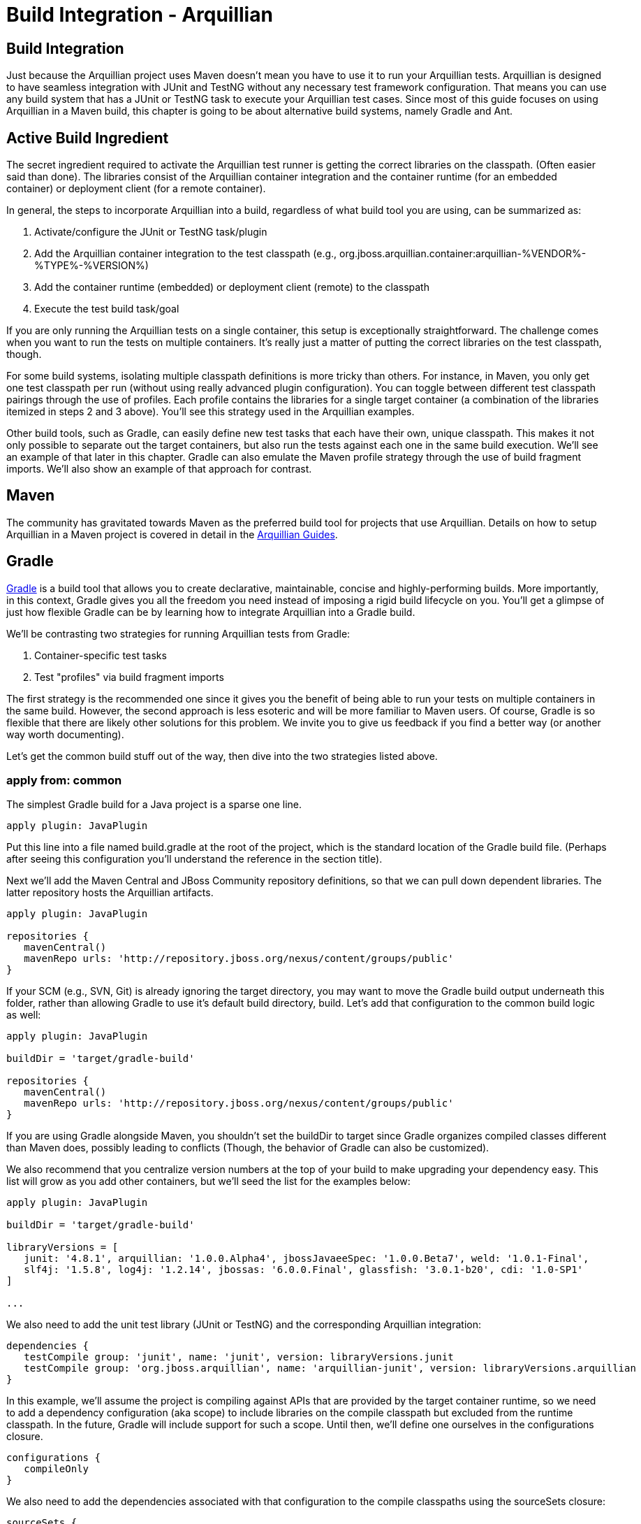Build Integration - Arquillian
==============================

Build Integration
-----------------

Just because the Arquillian project uses Maven doesn't mean you have to
use it to run your Arquillian tests. Arquillian is designed to have
seamless integration with JUnit and TestNG without any necessary test
framework configuration. That means you can use any build system that
has a JUnit or TestNG task to execute your Arquillian test cases. Since
most of this guide focuses on using Arquillian in a Maven build, this
chapter is going to be about alternative build systems, namely Gradle
and Ant.

Active Build Ingredient
-----------------------

The secret ingredient required to activate the Arquillian test runner is
getting the correct libraries on the classpath. (Often easier said than
done). The libraries consist of the Arquillian container integration and
the container runtime (for an embedded container) or deployment client
(for a remote container).

In general, the steps to incorporate Arquillian into a build, regardless
of what build tool you are using, can be summarized as:

1.  Activate/configure the JUnit or TestNG task/plugin
2.  Add the Arquillian container integration to the test classpath
(e.g.,
org.jboss.arquillian.container:arquillian-%VENDOR%-%TYPE%-%VERSION%)
3.  Add the container runtime (embedded) or deployment client (remote)
to the classpath
4.  Execute the test build task/goal

If you are only running the Arquillian tests on a single container, this
setup is exceptionally straightforward. The challenge comes when you
want to run the tests on multiple containers. It's really just a matter
of putting the correct libraries on the test classpath, though.

For some build systems, isolating multiple classpath definitions is more
tricky than others. For instance, in Maven, you only get one test
classpath per run (without using really advanced plugin configuration).
You can toggle between different test classpath pairings through the use
of profiles. Each profile contains the libraries for a single target
container (a combination of the libraries itemized in steps 2 and 3
above). You'll see this strategy used in the Arquillian examples.

Other build tools, such as Gradle, can easily define new test tasks that
each have their own, unique classpath. This makes it not only possible
to separate out the target containers, but also run the tests against
each one in the same build execution. We'll see an example of that later
in this chapter. Gradle can also emulate the Maven profile strategy
through the use of build fragment imports. We'll also show an example of
that approach for contrast.

Maven
-----

The community has gravitated towards Maven as the preferred build tool
for projects that use Arquillian. Details on how to setup Arquillian in
a Maven project is covered in detail in the
http://arquillian.org/guides/[Arquillian Guides].

Gradle
------

http://gradle.org[Gradle] is a build tool that allows you to create
declarative, maintainable, concise and highly-performing builds. More
importantly, in this context, Gradle gives you all the freedom you need
instead of imposing a rigid build lifecycle on you. You'll get a glimpse
of just how flexible Gradle can be by learning how to integrate
Arquillian into a Gradle build.

We'll be contrasting two strategies for running Arquillian tests from
Gradle:

1.  Container-specific test tasks
2.  Test "profiles" via build fragment imports

The first strategy is the recommended one since it gives you the benefit
of being able to run your tests on multiple containers in the same
build. However, the second approach is less esoteric and will be more
familiar to Maven users. Of course, Gradle is so flexible that there are
likely other solutions for this problem. We invite you to give us
feedback if you find a better way (or another way worth documenting).

Let's get the common build stuff out of the way, then dive into the two
strategies listed above.

apply from: common
~~~~~~~~~~~~~~~~~~

The simplest Gradle build for a Java project is a sparse one line.

[source,java]
----
apply plugin: JavaPlugin
----

Put this line into a file named build.gradle at the root of the project,
which is the standard location of the Gradle build file. (Perhaps after
seeing this configuration you'll understand the reference in the section
title).

Next we'll add the Maven Central and JBoss Community repository
definitions, so that we can pull down dependent libraries. The latter
repository hosts the Arquillian artifacts.

[source,java]
----
apply plugin: JavaPlugin

repositories {
   mavenCentral()
   mavenRepo urls: 'http://repository.jboss.org/nexus/content/groups/public'
}
----

If your SCM (e.g., SVN, Git) is already ignoring the target directory,
you may want to move the Gradle build output underneath this folder,
rather than allowing Gradle to use it's default build directory, build.
Let's add that configuration to the common build logic as well:

[source,java]
----
apply plugin: JavaPlugin

buildDir = 'target/gradle-build'

repositories {
   mavenCentral()
   mavenRepo urls: 'http://repository.jboss.org/nexus/content/groups/public'
}
----

If you are using Gradle alongside Maven, you shouldn't set the buildDir
to target since Gradle organizes compiled classes different than Maven
does, possibly leading to conflicts (Though, the behavior of Gradle can
also be customized).

We also recommend that you centralize version numbers at the top of your
build to make upgrading your dependency easy. This list will grow as you
add other containers, but we'll seed the list for the examples below:

[source,java]
----
apply plugin: JavaPlugin

buildDir = 'target/gradle-build'

libraryVersions = [
   junit: '4.8.1', arquillian: '1.0.0.Alpha4', jbossJavaeeSpec: '1.0.0.Beta7', weld: '1.0.1-Final',
   slf4j: '1.5.8', log4j: '1.2.14', jbossas: '6.0.0.Final', glassfish: '3.0.1-b20', cdi: '1.0-SP1'
]

...
----

We also need to add the unit test library (JUnit or TestNG) and the
corresponding Arquillian integration:

[source,java]
----
dependencies {
   testCompile group: 'junit', name: 'junit', version: libraryVersions.junit
   testCompile group: 'org.jboss.arquillian', name: 'arquillian-junit', version: libraryVersions.arquillian
}
----

In this example, we'll assume the project is compiling against APIs that
are provided by the target container runtime, so we need to add a
dependency configuration (aka scope) to include libraries on the compile
classpath but excluded from the runtime classpath. In the future, Gradle
will include support for such a scope. Until then, we'll define one
ourselves in the configurations closure.

[source,java]
----
configurations {
   compileOnly
}
----

We also need to add the dependencies associated with that configuration
to the compile classpaths using the sourceSets closure:

[source,java]
----
sourceSets {
   main {
      compileClasspath = configurations.compile + configurations.compileOnly
   }
   test {
      compileClasspath = compileClasspath + configurations.compileOnly
   }
}
----

Here's the Gradle build all together now:

[source,java]
----
apply plugin: JavaPlugin

buildDir = 'target/gradle-build'

libraryVersions = [
   junit: '4.8.1', arquillian: '1.0.0.Alpha3', jbossJavaeeSpec: '1.0.0.Beta7', weld: '1.0.1-Final',
   slf4j: '1.5.8', log4j: '1.2.14', jbossas: '6.0.0.Final', glassfish: '3.0.1-b20', cdi: '1.0-SP1'
]

repositories {
   mavenCentral()
   mavenRepo urls: 'http://repository.jboss.org/nexus/content/groups/public'
}

configurations {
   compileOnly
}

sourceSets {
   main {
      compileClasspath = configurations.compile + configurations.compileOnly
   }
   test {
      compileClasspath = compileClasspath + configurations.compileOnly
   }
}
----

Now that the foundation of a build is in place (or you've added these
elements to your existing Gradle build), we are ready to configuring the
container-specific test tasks. In the first approach, we'll create a
unique dependency configuration and task for each container.

Strategy #1: Container-Specific Test Tasks
~~~~~~~~~~~~~~~~~~~~~~~~~~~~~~~~~~~~~~~~~~

Each project in Gradle is made up of one or more tasks. A task
represents some atomic piece of work which a build performs. Examples
include compiling classes, __executing tests__, creating a JAR,
publishing an artifact to a repository. We are interested in the
executing tests task. But it's not necessarily just a single test task.
Gradle allows you to define any number of test tasks, each having its
own classpath configuration. We'll use this to configure test executions
for each container.

Let's assume that we want to run the tests against the following three
Arquillian-supported containers:

* Weld EE Embedded 1.1
* Remote JBoss AS 6
* Embedded GlassFish 3

We'll need three components for each container:

1.  Dependency configuration (scope)
2.  Runtime dependencies
3.  Custom test task

We'll start with the Weld EE Embedded container. Starting from the
Gradle build defined in the previous section, we first define a
configuration for the test runtime dependencies.

[source,java]
----
configurations {
   compileOnly
   weldEmbeddedTestRuntime { extendsFrom testRuntime }
}
----

Next we add the dependencies for compiling against the Java EE API and
running Arquillian tests in the Weld EE Embedded container:

[source,java]
----
dependencies {
   compileOnly group: 'javax.enterprise', name: 'cdi-api', version: libraryVersions.cdi

   testCompile group: 'junit', name: 'junit', version: libraryVersions.junit
   testCompile group: 'org.jboss.arquillian', name: 'arquillian-junit', version: libraryVersions.arquillian

   // temporarily downgrade the weld-ee-embedded-1.1 container
   weldEmbeddedTestRuntime group: 'org.jboss.arquillian.container', name: 'arquillian-weld-ee-embedded-1.1', version: '1.0.0.Alpha3'
   weldEmbeddedTestRuntime group: 'org.jboss.spec', name: 'jboss-javaee-6.0', version: libraryVersions.jbossJavaeeSpec
   weldEmbeddedTestRuntime group: 'org.jboss.weld', name: 'weld-core', version: libraryVersions.weld
   weldEmbeddedTestRuntime group: 'org.slf4j', name: 'slf4j-log4j12', version: libraryVersions.slf4j
   weldEmbeddedTestRuntime group: 'log4j', name: 'log4j', version: libraryVersions.log4j
}
----

Finally, we define the test task:

[source,java]
----
task weldEmbeddedTest(type: Test) {
   testClassesDir = sourceSets.test.classesDir
   classpath = sourceSets.test.classes + sourceSets.main.classes + configurations.weldEmbeddedTestRuntime
}
----

This task will execute in the lifecycle setup by the Java plugin in
place of the normal test task. You run it as follows:

[source,java]
----
gradle weldEmbeddedTest
----

Or, more simply:

[source,java]
----
gradle wET
----

Now we just repeat this setup for the other containers.

Since you are creating custom test tasks, you likely want to configure
the default test task to either exclude Arquillian tests are to use a
default container, perhaps Weld EE Embedded in this case.

Here's the full build file with the tasks for our three target
containers:

[source,java]
----
apply plugin: JavaPlugin

buildDir = 'target/gradle-build'

libraryVersions = [
   junit: '4.8.1', arquillian: '1.0.0.Alpha4', jbossJavaeeSpec: '1.0.0.Beta7', weld: '1.0.1-Final',
   slf4j: '1.5.8', log4j: '1.2.14', jbossas: '6.0.0.Final', glassfish: '3.0.1-b20', cdi: '1.0-SP1'
]

repositories {
   mavenCentral()
   mavenRepo urls: 'http://repository.jboss.org/nexus/content/groups/public'
   mavenRepo urls: 'http://repository.jboss.org/nexus/content/repositories/deprecated'
}

configurations {
   compileOnly
   weldEmbeddedTestRuntime { extendsFrom testRuntime }
   jbossasRemoteTestRuntime { extendsFrom testRuntime, compileOnly }
   glassfishEmbeddedTestRuntime { extendsFrom testRuntime }
}

dependencies {
   compileOnly group: 'javax.enterprise', name: 'cdi-api', version: libraryVersions.cdi

   testCompile group: 'junit', name: 'junit', version: libraryVersions.junit
   testCompile group: 'org.jboss.arquillian', name: 'arquillian-junit', version: libraryVersions.arquillian

   // temporarily downgrade the weld-ee-embedded-1.1 container
   weldEmbeddedTestRuntime group: 'org.jboss.arquillian.container', name: 'arquillian-weld-ee-embedded-1.1', version: '1.0.0.Alpha3'
   weldEmbeddedTestRuntime group: 'org.jboss.spec', name: 'jboss-javaee-6.0', version: libraryVersions.jbossJavaeeSpec
   weldEmbeddedTestRuntime group: 'org.jboss.weld', name: 'weld-core', version: libraryVersions.weld
   weldEmbeddedTestRuntime group: 'org.slf4j', name: 'slf4j-log4j12', version: libraryVersions.slf4j
   weldEmbeddedTestRuntime group: 'log4j', name: 'log4j', version: libraryVersions.log4j

   jbossasRemoteTestRuntime group: 'org.jboss.arquillian.container', name: 'arquillian-jbossas-remote-6', version: libraryVersions.arquillian
   jbossasRemoteTestRuntime group: 'org.jboss.jbossas', name: 'jboss-as-server', classifier: 'client', version: libraryVersions.jbossas, transitive: false
   jbossasRemoteTestRuntime group: 'org.jboss.jbossas', name: 'jboss-as-profileservice', classifier: 'client', version: libraryVersions.jbossas

   glassfishEmbeddedTestRuntime group: 'org.jboss.arquillian.container', name: 'arquillian-glassfish-embedded-3', version: libraryVersions.arquillian
   glassfishEmbeddedTestRuntime group: 'org.glassfish.extras', name: 'glassfish-embedded-all', version: libraryVersions.glassfish
}

sourceSets {
   main {
      compileClasspath = configurations.compile + configurations.compileOnly
   }
   test {
      compileClasspath = compileClasspath + configurations.compileOnly
   }
}

task weldEmbeddedTest(type: Test) {
   testClassesDir = sourceSets.test.classesDir
   classpath = sourceSets.test.classes + sourceSets.main.classes + configurations.weldEmbeddedTestRuntime
}

task jbossasRemoteTest(type: Test) {
   testClassesDir = sourceSets.test.classesDir
   classpath = sourceSets.test.classes + sourceSets.main.classes + files('src/test/resources-jbossas') + configurations.jbossasRemoteTestRuntime
}

task glassfishEmbeddedTest(type: Test) {
   testClassesDir = sourceSets.test.classesDir
   classpath = sourceSets.test.classes + sourceSets.main.classes + configurations.glassfishEmbeddedTestRuntime
}
----

Notice we've added an extra resources directory for remote JBoss AS 6 to
include the required jndi.properties file. That's a special
configuration for the remote JBoss AS containers, though won't be
required after Arquillian 1.0.0.Alpha4.

It's now possible to run the Arquillian tests against each of the three
containers in sequence using this Gradle command (make sure a JBoss AS
is started in the background):

[source,java]
----
gradle weldEmbeddedTest jbossasRemoteTest glassfishEmbeddedTest
----

Pretty cool, huh?

Now let's look at another way to solve this problem.

Strategy #2: Test Profiles
~~~~~~~~~~~~~~~~~~~~~~~~~~

Another way to approach integrating Arquillian into a Gradle build is to
emulate the behavior of Maven profiles. In this case, we won't be adding
any extra tasks, rather overriding the Java plugin configuration and
provided tasks.

A Maven profile effectively overrides portions of the build
configuration and is activated using a command option (or some other
profile activation setting).

Once again, let's assume that we want to run the tests against the
following three Arquillian-supported containers:

* Weld EE Embedded 1.1
* Remote JBoss AS 6
* Embedded GlassFish 3

All we need to do is customize the test runtime classpath for each
container. First, let's setup the common compile-time dependencies in
the main build file:

[source,java]
----
apply plugin: JavaPlugin

buildDir = 'target/gradle-build'

libraryVersions = [
   junit: '4.8.1', arquillian: '1.0.0.Alpha3', jbossJavaeeSpec: '1.0.0.Beta7', weld: '1.0.1-Final',
   slf4j: '1.5.8', log4j: '1.2.14', jbossas: '6.0.0.Final', glassfish: '3.0.1-b20', cdi: '1.0-SP1'
]

repositories {
   mavenCentral()
   mavenRepo urls: 'http://repository.jboss.org/nexus/content/groups/public'
}

configurations {
   compileOnly
}

dependencies {
   group: 'org.jboss.spec', name: 'jboss-javaee-6.0', version: libraryVersions.jbossJavaeeSpec
}

sourceSets {
   main {
      compileClasspath = configurations.compile + configurations.compileOnly
   }
   test {
      compileClasspath = compileClasspath + configurations.compileOnly
   }
}
----

We then need to create a partial Gradle build file for each container
that contains the container-specific dependencies and configuration.
Let's start with Weld EE Embedded.

Create a file named weld-ee-embedded-profile.gradle and populate it with
the following contents:

[source,java]
----
dependencies {
   // temporarily downgrade the weld-ee-embedded-1.1 container
   testRuntime group: 'org.jboss.arquillian.container', name: 'arquillian-weld-ee-embedded-1.1', version: '1.0.0.Alpha3'
   testRuntime group: 'org.jboss.spec', name: 'jboss-javaee-6.0', version: libraryVersions.jbossJavaeeSpec
   testRuntime group: 'org.jboss.weld', name: 'weld-core', version: libraryVersions.weld
   testRuntime group: 'org.slf4j', name: 'slf4j-log4j12', version: libraryVersions.slf4j
   testRuntime group: 'log4j', name: 'log4j', version: libraryVersions.log4j
}
----

Here's the partial build file for Remote JBoss AS, named
jbossas-remote-profile.gradle:

[source,java]
----
dependencies {
   testRuntime group: 'javax.enterprise', name: 'cdi-api', version: libraryVersions.cdi
   testRuntime group: 'org.jboss.arquillian.container', name: 'arquillian-jbossas-remote-6', version: libraryVersions.arquillian
   testRuntime group: 'org.jboss.jbossas', name: 'jboss-as-server', classifier: 'client', version: libraryVersions.jbossas, transitive: false
   testRuntime group: 'org.jboss.jbossas', name: 'jboss-as-profileservice', classifier: 'client', version: libraryVersions.jbossas
}

test {
   classpath = sourceSets.test.classes + sourceSets.main.classes + files('src/test/resources-jbossas') + configurations.testRuntime
}
----

And finally the one for Embedded GlassFish, named
glassfish-embedded-profile.gradle:

[source,java]
----
dependencies {
   testRuntime group: 'org.jboss.arquillian.container', name: 'arquillian-glassfish-embedded-3', version: libraryVersions.arquillian
   testRuntime group: 'org.glassfish.extras', name: 'glassfish-embedded-all', version: libraryVersions.glassfish
}
----

Now we need to import the appropriate partial Gradle build into the main
build. The file will be selected based on the value of the project
property named profile.

[source,java]
----
apply plugin: JavaPlugin

buildDir = 'target/gradle-build'

libraryVersions = [
   junit: '4.8.1', arquillian: '1.0.0.Alpha4', jbossJavaeeSpec: '1.0.0.Beta7', weld: '1.0.1-Final',
   slf4j: '1.5.8', log4j: '1.2.14', jbossas: '6.0.0.Final', glassfish: '3.0.1-b20', cdi: '1.0-SP1'
]

apply from: profile + '-profile.gradle'

repositories {
   mavenCentral()
   mavenRepo urls: 'http://repository.jboss.org/nexus/content/groups/public'
}

configurations {
   compileOnly
}

dependencies {
   compileOnly group: 'javax.enterprise', name: 'cdi-api', version: libraryVersions.cdi

   testCompile group: 'junit', name: 'junit', version: libraryVersions.junit
   testCompile group: 'org.jboss.arquillian', name: 'arquillian-junit', version: libraryVersions.arquillian
}

sourceSets {
   main {
      compileClasspath = configurations.compile + configurations.compileOnly
   }
   test {
      compileClasspath = compileClasspath + configurations.compileOnly
   }
}
----

Tests are run in the Weld EE Embedded runtime using this command:

[source,java]
----
gradle test -Pprofile=weld-ee-embedded
----

That's pretty much the same experience you get when you use Maven (and a
whole heck of a lot simpler).

While the configuration is much simpler using the profiles strategy,
there are two things to keep in mind:

1.  It crosses over into more than one build file
2.  You cannot run the tests in each container in a single build
execution

If you have a better idea of how to integrate an Arquillian test suite
into a Gradle build, we'd love to hear it on the
http://community.jboss.org/en/arquillian[Arquillian discussion forums].

Ant + Ivy
---------

WRITE ME

Ant
---

This guide will detail how to use Arquillian using ant. We will use
maven to download all the required jars.

Overview of Steps

1.  Setup Example Maven project
2.  Get All Arquillian dependency jars
3.  configure ant scripts

Work in progress. Please return.
